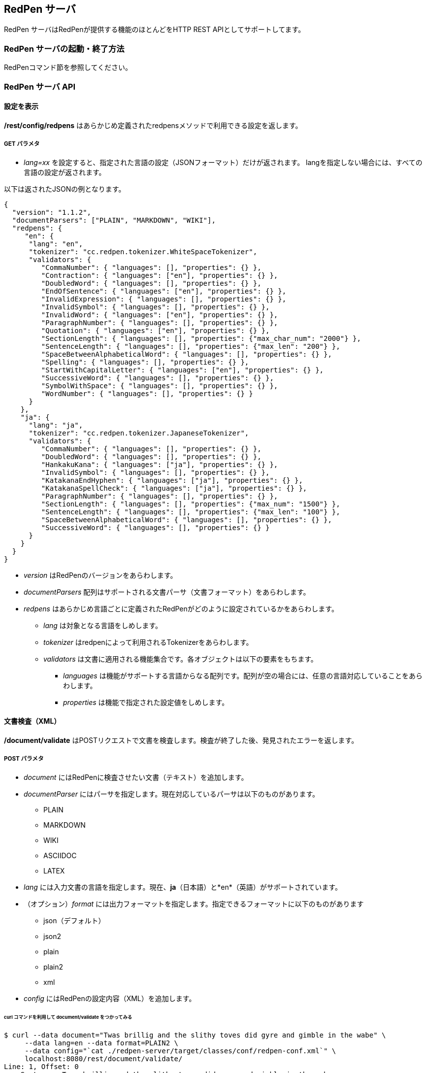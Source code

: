 [[redpen-server]]
== RedPen サーバ

RedPen サーバはRedPenが提供する機能のほとんどをHTTP REST APIとしてサポートしてます。

[[starting-the-redpen-server]]
=== RedPen サーバの起動・終了方法

RedPenコマンド節を参照してください。

[[redpen-server-api]]
=== RedPen サーバ API

[[configuration]]
==== 設定を表示

*/rest/config/redpens* はあらかじめ定義されたredpensメソッドで利用できる設定を返します。

===== GET パラメタ

* _lang=xx_ を設定すると、指定された言語の設定（JSONフォーマット）だけが返されます。
langを指定しない場合には、すべての言語の設定が返されます。

以下は返されたJSONの例となります。

[source,json]
----
{
  "version": "1.1.2",
  "documentParsers": ["PLAIN", "MARKDOWN", "WIKI"],
  "redpens": {
     "en": {
      "lang": "en",
      "tokenizer": "cc.redpen.tokenizer.WhiteSpaceTokenizer",
      "validators": {
         "CommaNumber": { "languages": [], "properties": {} },
         "Contraction": { "languages": ["en"], "properties": {} },
         "DoubledWord": { "languages": [], "properties": {} },
         "EndOfSentence": { "languages": ["en"], "properties": {} },
         "InvalidExpression": { "languages": [], "properties": {} },
         "InvalidSymbol": { "languages": [], "properties": {} },
         "InvalidWord": { "languages": ["en"], "properties": {} },
         "ParagraphNumber": { "languages": [], "properties": {} },
         "Quotation": { "languages": ["en"], "properties": {} },
         "SectionLength": { "languages": [], "properties": {"max_char_num": "2000"} },
         "SentenceLength": { "languages": [], "properties": {"max_len": "200"} },
         "SpaceBetweenAlphabeticalWord": { "languages": [], "properties": {} },
         "Spelling": { "languages": [], "properties": {} },
         "StartWithCapitalLetter": { "languages": ["en"], "properties": {} },
         "SuccessiveWord": { "languages": [], "properties": {} },
         "SymbolWithSpace": { "languages": [], "properties": {} },
         "WordNumber": { "languages": [], "properties": {} }
      }
    },
    "ja": {
      "lang": "ja",
      "tokenizer": "cc.redpen.tokenizer.JapaneseTokenizer",
      "validators": {
         "CommaNumber": { "languages": [], "properties": {} },
         "DoubledWord": { "languages": [], "properties": {} },
         "HankakuKana": { "languages": ["ja"], "properties": {} },
         "InvalidSymbol": { "languages": [], "properties": {} },
         "KatakanaEndHyphen": { "languages": ["ja"], "properties": {} },
         "KatakanaSpellCheck": { "languages": ["ja"], "properties": {} },
         "ParagraphNumber": { "languages": [], "properties": {} },
         "SectionLength": { "languages": [], "properties": {"max_num": "1500"} },
         "SentenceLength": { "languages": [], "properties": {"max_len": "100"} },
         "SpaceBetweenAlphabeticalWord": { "languages": [], "properties": {} },
         "SuccessiveWord": { "languages": [], "properties": {} }
      }
    }
  }
}
----

* _version_ はRedPenのバージョンをあらわします。
* _documentParsers_ 配列はサポートされる文書パーサ（文書フォーマット）をあらわします。
* _redpens_ はあらかじめ言語ごとに定義されたRedPenがどのように設定されているかをあらわします。
** _lang_ は対象となる言語をしめします。
** _tokenizer_ はredpenによって利用されるTokenizerをあらわします。
** _validators_ は文書に適用される機能集合です。各オブジェクトは以下の要素をもちます。
*** _languages_ は機能がサポートする言語からなる配列です。配列が空の場合には、任意の言語対応していることをあらわします。
*** _properties_ は機能で指定された設定値をしめします。

[[document-validation]]
==== 文書検査（XML）

*/document/validate* はPOSTリクエストで文書を検査します。検査が終了した後、発見されたエラーを返します。

===== POST パラメタ

* _document_ にはRedPenに検査させたい文書（テキスト）を追加します。
* _documentParser_ にはパーサを指定します。現在対応しているパーサは以下のものがあります。
  ** PLAIN
  ** MARKDOWN
  ** WIKI
  ** ASCIIDOC
  ** LATEX
* _lang_ には入力文書の言語を指定します。現在、*ja*（日本語）と*en*（英語）がサポートされています。
* （オプション）_format_ には出力フォーマットを指定します。指定できるフォーマットに以下のものがあります
  ** json（デフォルト）
  ** json2
  ** plain
  ** plain2
  ** xml
* _config_ にはRedPenの設定内容（XML）を追加します。

====== curl コマンドを利用して document/validate をつかってみる

[source,bash]
----
$ curl --data document="Twas brillig and the slithy toves did gyre and gimble in the wabe" \
     --data lang=en --data format=PLAIN2 \
     --data config="`cat ./redpen-server/target/classes/conf/redpen-conf.xml`" \
     localhost:8080/rest/document/validate/
Line: 1, Offset: 0
    Sentence: Twas brillig and the slithy toves did gyre and gimble in the wabe
        Spelling: Found possibly misspelled word "brillig".
        Spelling: Found possibly misspelled word "slithy".
        Spelling: Found possibly misspelled word "toves".
        Spelling: Found possibly misspelled word "gyre".
        Spelling: Found possibly misspelled word "gimble".
        Spelling: Found possibly misspelled word "wabe".
        DoubledWord: Found repeated word "and".
----

[source,bash]
----
$ curl -s --data document="古池や,蛙飛び込む水の音" \
          --data config="`cat ./redpen-server/target/classes/conf/redpen-conf-ja.xml`" \
          localhost:8080/rest/document/validate/ | json_reformat
{
    "errors": [
        {
            "sentence": "古池や,蛙飛び込む水の音",
            "endPosition": {
                "offset": 4,
                "lineNum": 1
            },
            "validator": "InvalidSymbol",
            "lineNum": 1,
            "sentenceStartColumnNum": 0,
            "message": "Found invalid symbol \",\".",
            "startPosition": {
                "offset": 3,
                "lineNum": 1
            }
        }
    ]
}
----

==== 文書検査（JSON）

*/document/validate/json* は POST リクエストを受け取ります。検査が終了すると結果をかえします。設定はJSONフォーマットでおこないます。

===== Request フォーマット

[source,json]
----
{
  "document": "Theyre is a blak rownd borl.",
  "format": "json2",
  "documentParser": "PLAIN",
  "config": {
    "lang": "en",
    "validators": {
      "CommaNumber": {},
      "Contraction": {},
      "DoubledWord": {},
      "EndOfSentence": {},
      "InvalidExpression": {},
      "InvalidSymbol": {},
      "InvalidWord": {},
      "ParagraphNumber": {},
      "Quotation": {},
      "SectionLength": {
        "properties": {
          "max_char_num": "2000"
        }
      },
      "SentenceLength": {
        "properties": {
          "max_len": "200"
        }
      },
      "SpaceBetweenAlphabeticalWord": {},
      "Spelling": {},
      "StartWithCapitalLetter": {},
      "SuccessiveWord": {},
      "SymbolWithSpace": {},
      "WordNumber": {}
    },
    "symbols": {
      "AMPERSAND": {
        "after_space": false,
        "before_space": true,
        "invalid_chars": "＆",
        "value": "&"
      },
      "ASTERISK": {
        "after_space": true,
        "before_space": true,
        "invalid_chars": "＊",
        "value": "*"
      }
    }
  }
}
----

* _document_ には入力文書の内容を追加します。
* _document_ にはRedPenに検査させたい文書（テキスト）を追加します。
* _documentParser_ にはパーサを指定します。現在対応しているパーサは以下のものがあります。
  ** PLAIN
  ** MARKDOWN
  ** WIKI
  ** ASCIIDOC
  ** LATEX
* _format_ には出力フォーマットを指定します。指定できるフォーマットに以下のものがあります
  ** json（デフォルト）
  ** json2
  ** plain
  ** plain2
  ** xml
* _config_ にはRedPenの設定をJSONフォーマットで指定します。 _config_ にはいくつかの要素が含まれます。
  ** _validators_ には**validator**要素を追加し機能名リストを追加します。機能名ブロックには *properties* を追加し設定をおこなえます。
  ** _lang_ は入力文書の言語を指定します。
  ** _symbols_ ではシンボル設定の変更を行います。書く要素はシンボル名からなるブロックです。シンボル名ブロックには以下の要素が追加されます
  *** _value_ specifies the Symbol's value
  *** _invalid_chars_ is a string of invalid alternatives for this Symbol
  *** _before_space_ and _after_space_ specify if a space is required before or after the Symbol.

以下、/document/validate/json で検査した結果の例（json2 format）となります。

[source,json]
----
{
  "errors": [
    {
      "sentence": "Theyre is a blak rownd borl.",
      "position": {
        "start": {
          "offset": 0,
          "line": 1
        },
        "end": {
          "offset": 27,
          "line": 1
        }
      },
      "errors": [
        {
          "subsentence": {
            "offset": 0,
            "length": 6
          },
          "validator": "Spelling",
          "position": {
            "start": {
              "offset": 0,
              "line": 1
            },
            "end": {
              "offset": 6,
              "line": 1
            }
          },
          "message": "Found possibly misspelled word \"Theyre\"."
        },
        {
          "subsentence": {
            "offset": 12,
            "length": 4
          },
          "validator": "Spelling",
          "position": {
            "start": {
              "offset": 12,
              "line": 1
            },
            "end": {
              "offset": 16,
              "line": 1
            }
          },
          "message": "Found possibly misspelled word \"blak\"."
        },
        {
          "subsentence": {
            "offset": 17,
            "length": 5
          },
          "validator": "Spelling",
          "position": {
            "start": {
              "offset": 17,
              "line": 1
            },
            "end": {
              "offset": 22,
              "line": 1
            }
          },
          "message": "Found possibly misspelled word \"rownd\"."
        },
        {
          "subsentence": {
            "offset": 23,
            "length": 4
          },
          "validator": "Spelling",
          "position": {
            "start": {
              "offset": 23,
              "line": 1
            },
            "end": {
              "offset": 27,
              "line": 1
            }
          },
          "message": "Found possibly misspelled word \"borl\"."
        }
      ]
    }
  ]
}
----

====== curl コマンドを利用してdocument/validate/jsonをつかってみる

[source,bash]
----
$ curl -s --data "document=fish and chips" http://localhost:8080/rest/document/validate | json_reformat
{
    "errors": [
        {
            "sentence": "fish and chips",
            "validator": "StartWithCapitalLetter",
            "lineNum": 1,
            "sentenceStartColumnNum": 0,
            "message": "Sentence starts with a lowercase character \"f\"."
        }
    ]
}
----

[source,bash]
----
$ curl -s --data "document=ここはどこでうか?&lang=ja&" http://localhost:8080/rest/document/validate | json_reformat
{
    "errors": [
        {
            "sentence": "ここはどこでうか?",
            "endPosition": {
                "offset": 9,
                "lineNum": 1
            },
            "validator": "InvalidSymbol",
            "lineNum": 1,
            "sentenceStartColumnNum": 0,
            "message": "Found invalid symbol \"?\".",
            "startPosition": {
                "offset": 8,
                "lineNum": 1
            }
        }
    ]
}
----

[source,bash]
----
$ curl -s --data "document=# Markdown Test%0A%0ASpellink Errah&lang=en&documentParser=MARKDOWN" http://localhost:8080/rest/document/validate | json_reformat
{
    "errors": [
        {
            "sentence": "Spellink Errah",
            "endPosition": {
                "offset": 8,
                "lineNum": 3
            },
            "validator": "Spelling",
            "lineNum": 3,
            "sentenceStartColumnNum": 0,
            "message": "Found possibly misspelled word \"Spellink\".",
            "startPosition": {
                "offset": 0,
                "lineNum": 3
            }
        },
        {
            "sentence": "Spellink Errah",
            "endPosition": {
                "offset": 14,
                "lineNum": 3
            },
            "validator": "Spelling",
            "lineNum": 3,
            "sentenceStartColumnNum": 0,
            "message": "Found possibly misspelled word \"Errah\".",
            "startPosition": {
                "offset": 9,
                "lineNum": 3
            }
        }
    ]
}
----

[source,bash]
----
curl -s -H "Content-Type: application/json" \
     --data '{document:"fisch and chipps",format:"plain",config:{validators:{Spelling:{},SentenceLength:{properties:{max_len:6}}}}}' \
     http://localhost:8080/rest/document/validate/json
1: ValidationError[Spelling], Found possibly misspelled word "fisch". at line: fisch and chipps
1: ValidationError[Spelling], Found possibly misspelled word "chipps". at line: fisch and chipps
1: ValidationError[SentenceLength], The length of the sentence (16) exceeds the maximum of 6. at line: fisch and chipps
----
